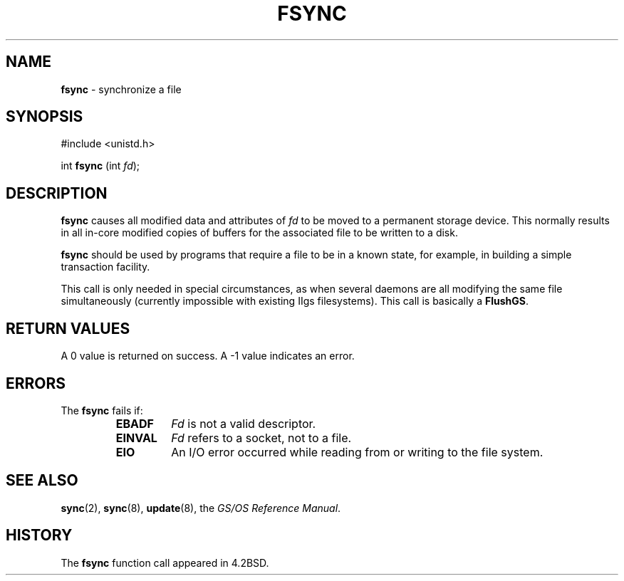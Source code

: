 .\" Copyright (c) 1983, 1993
.\"	The Regents of the University of California.  All rights reserved.
.\"
.\" Redistribution and use in source and binary forms, with or without
.\" modification, are permitted provided that the following conditions
.\" are met:
.\" 1. Redistributions of source code must retain the above copyright
.\"    notice, this list of conditions and the following disclaimer.
.\" 2. Redistributions in binary form must reproduce the above copyright
.\"    notice, this list of conditions and the following disclaimer in the
.\"    documentation and/or other materials provided with the distribution.
.\" 3. All advertising materials mentioning features or use of this software
.\"    must display the following acknowledgement:
.\"	This product includes software developed by the University of
.\"	California, Berkeley and its contributors.
.\" 4. Neither the name of the University nor the names of its contributors
.\"    may be used to endorse or promote products derived from this software
.\"    without specific prior written permission.
.\"
.\" THIS SOFTWARE IS PROVIDED BY THE REGENTS AND CONTRIBUTORS ``AS IS'' AND
.\" ANY EXPRESS OR IMPLIED WARRANTIES, INCLUDING, BUT NOT LIMITED TO, THE
.\" IMPLIED WARRANTIES OF MERCHANTABILITY AND FITNESS FOR A PARTICULAR PURPOSE
.\" ARE DISCLAIMED.  IN NO EVENT SHALL THE REGENTS OR CONTRIBUTORS BE LIABLE
.\" FOR ANY DIRECT, INDIRECT, INCIDENTAL, SPECIAL, EXEMPLARY, OR CONSEQUENTIAL
.\" DAMAGES (INCLUDING, BUT NOT LIMITED TO, PROCUREMENT OF SUBSTITUTE GOODS
.\" OR SERVICES; LOSS OF USE, DATA, OR PROFITS; OR BUSINESS INTERRUPTION)
.\" HOWEVER CAUSED AND ON ANY THEORY OF LIABILITY, WHETHER IN CONTRACT, STRICT
.\" LIABILITY, OR TORT (INCLUDING NEGLIGENCE OR OTHERWISE) ARISING IN ANY WAY
.\" OUT OF THE USE OF THIS SOFTWARE, EVEN IF ADVISED OF THE POSSIBILITY OF
.\" SUCH DAMAGE.
.\"
.\"     @(#)fsync.2	8.1 (Berkeley) 6/4/93
.\"
.TH FSYNC 2 "22 January 1997" GNO "System Calls"
.SH NAME
.BR fsync
\- synchronize a file
.SH SYNOPSIS
#include <unistd.h>
.sp 1
int
\fBfsync\fR (int \fIfd\fR);
.SH DESCRIPTION
.BR fsync 
causes all modified data and attributes of
.I fd
to be moved to a permanent storage device.
This normally results in all in-core modified copies
of buffers for the associated file to be written to a disk.
.LP
.BR fsync 
should be used by programs that require a file to be
in a known state, for example, in building a simple transaction
facility.
.LP
This call is only needed in special circumstances, as when several
daemons are all modifying the same file simultaneously (currently
impossible with existing IIgs filesystems).  This call is basically a
.BR FlushGS .
.SH RETURN VALUES
A 0 value is returned on success.  A -1 value indicates
an error.
.SH ERRORS
The
.BR fsync 
fails if:
.RS
.IP \fBEBADF\fR
.I Fd
is not a valid descriptor.
.IP \fBEINVAL\fR
.I Fd
refers to a socket, not to a file.
.IP \fBEIO\fR
An I/O error occurred while reading from or writing to the file system.
.RE
.SH SEE ALSO
.BR sync (2),
.BR sync (8),
.BR update (8),
the
.IR "GS/OS Reference Manual" .
.SH HISTORY
The
.BR fsync
function call appeared in 4.2BSD.
